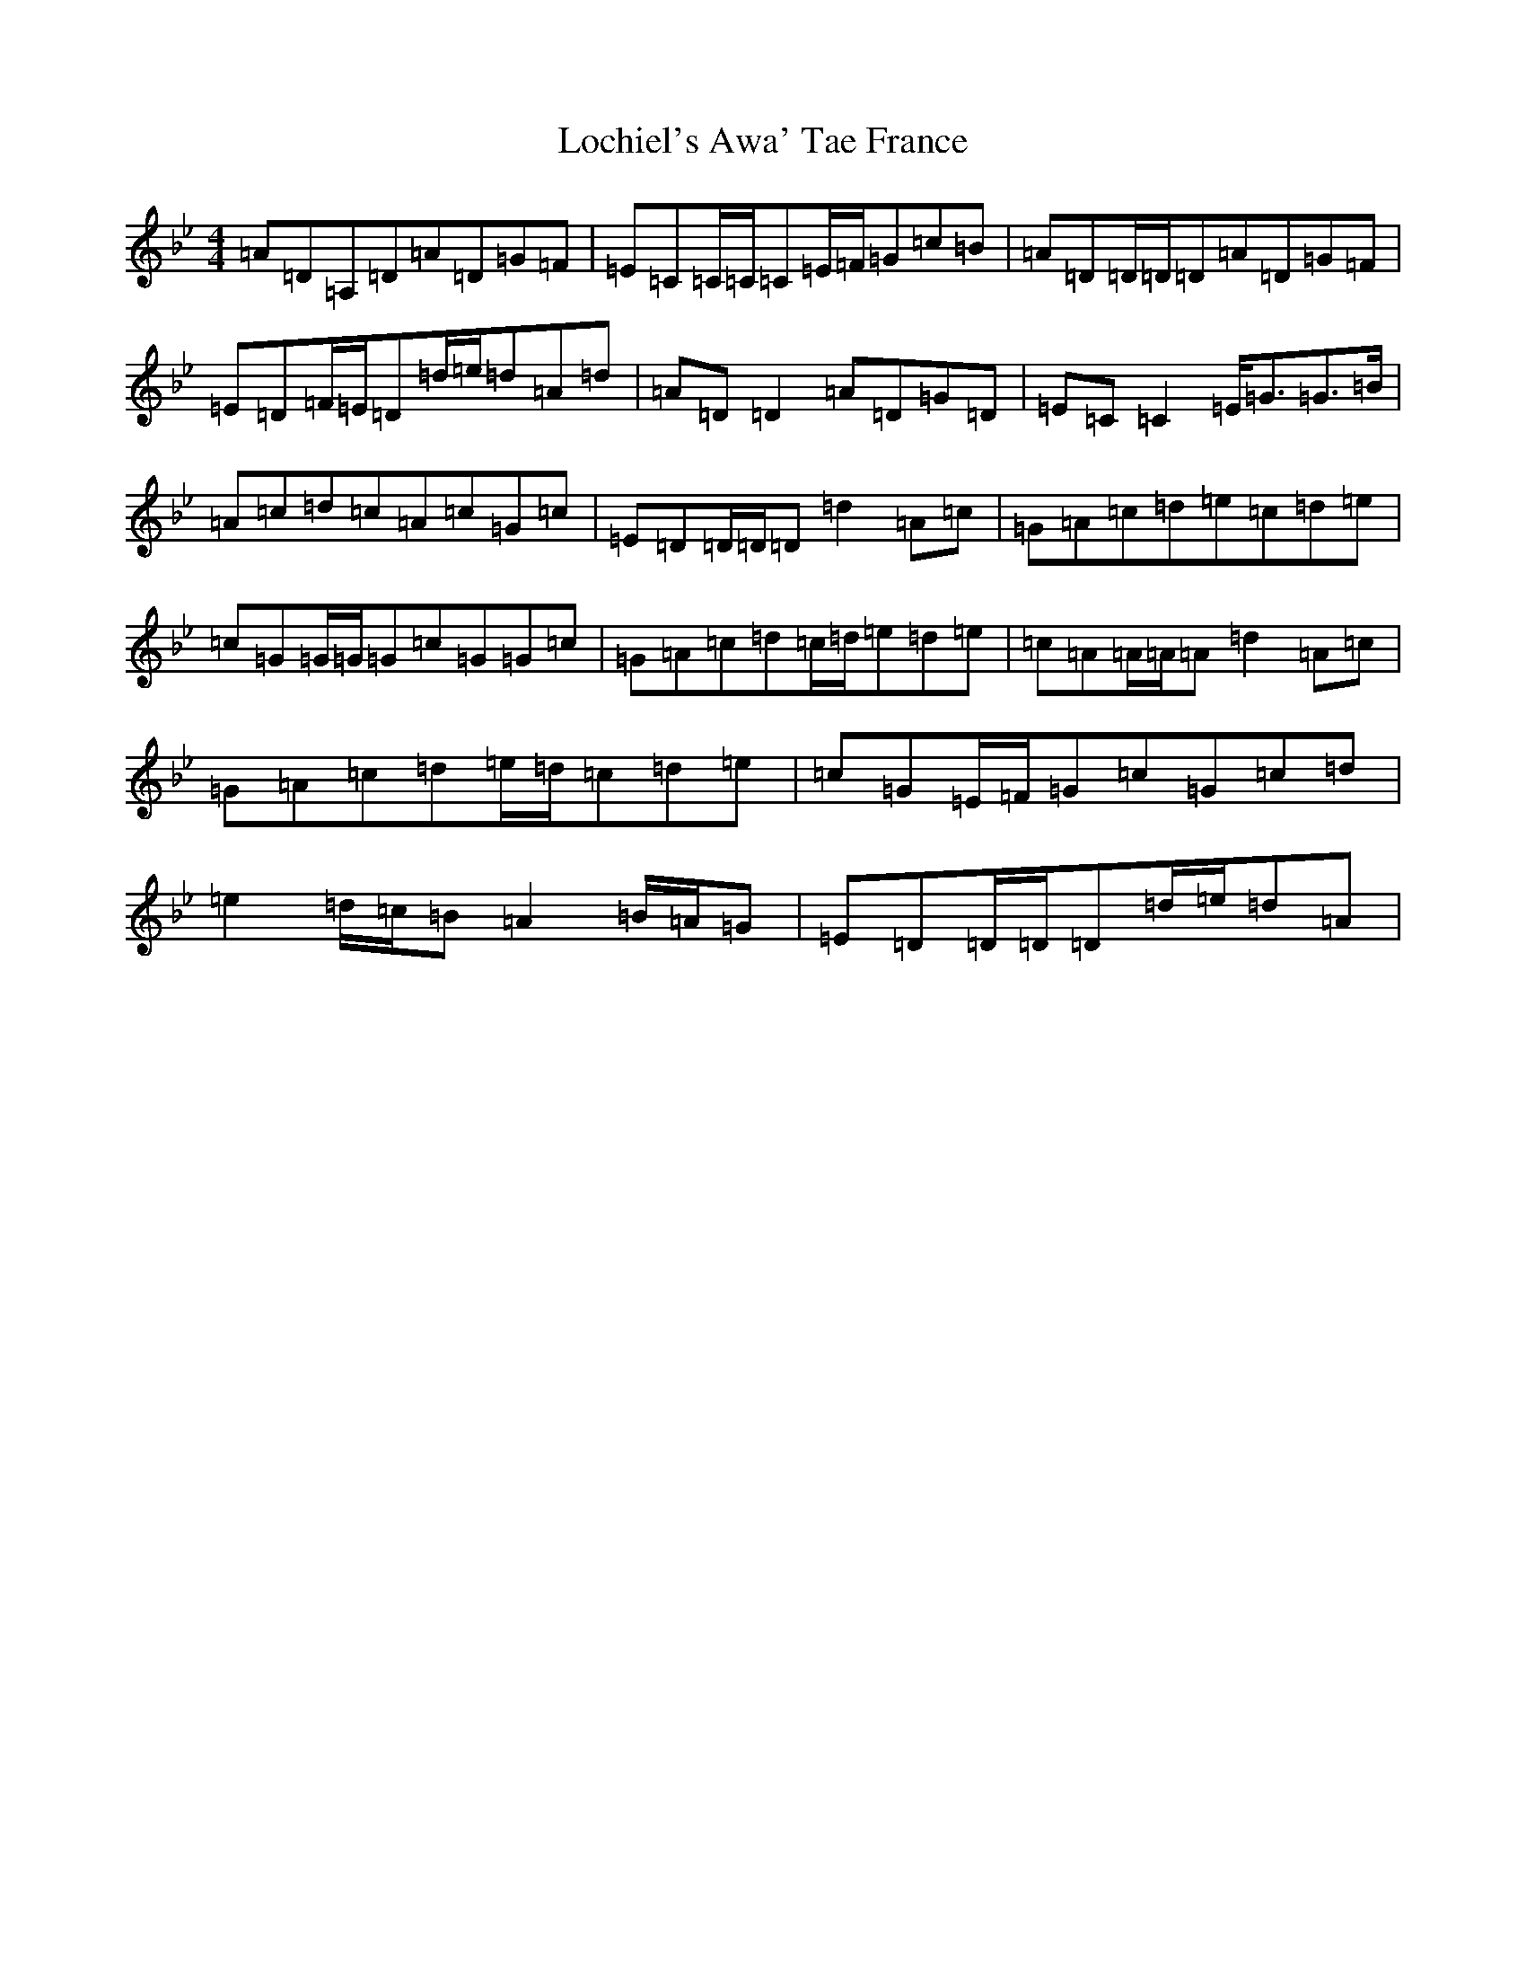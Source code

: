 X: 12653
T: Lochiel's Awa' Tae France
S: https://thesession.org/tunes/6887#setting18465
Z: A Dorian
R: reel
M:4/4
L:1/8
K: C Dorian
=A=D=A,=D=A=D=G=F|=E=C=C/2=C/2=C=E/2=F/2=G=c=B|=A=D=D/2=D/2=D=A=D=G=F|=E=D=F/2=E/2=D=d/2=e/2=d=A=d|=A=D=D2=A=D=G=D|=E=C=C2=E<=G=G>=B|=A=c=d=c=A=c=G=c|=E=D=D/2=D/2=D=d2=A=c|=G=A=c=d=e=c=d=e|=c=G=G/2=G/2=G=c=G=G=c|=G=A=c=d=c/2=d/2=e=d=e|=c=A=A/2=A/2=A=d2=A=c|=G=A=c=d=e/2=d/2=c=d=e|=c=G=E/2=F/2=G=c=G=c=d|=e2=d/2=c/2=B=A2=B/2=A/2=G|=E=D=D/2=D/2=D=d/2=e/2=d=A|